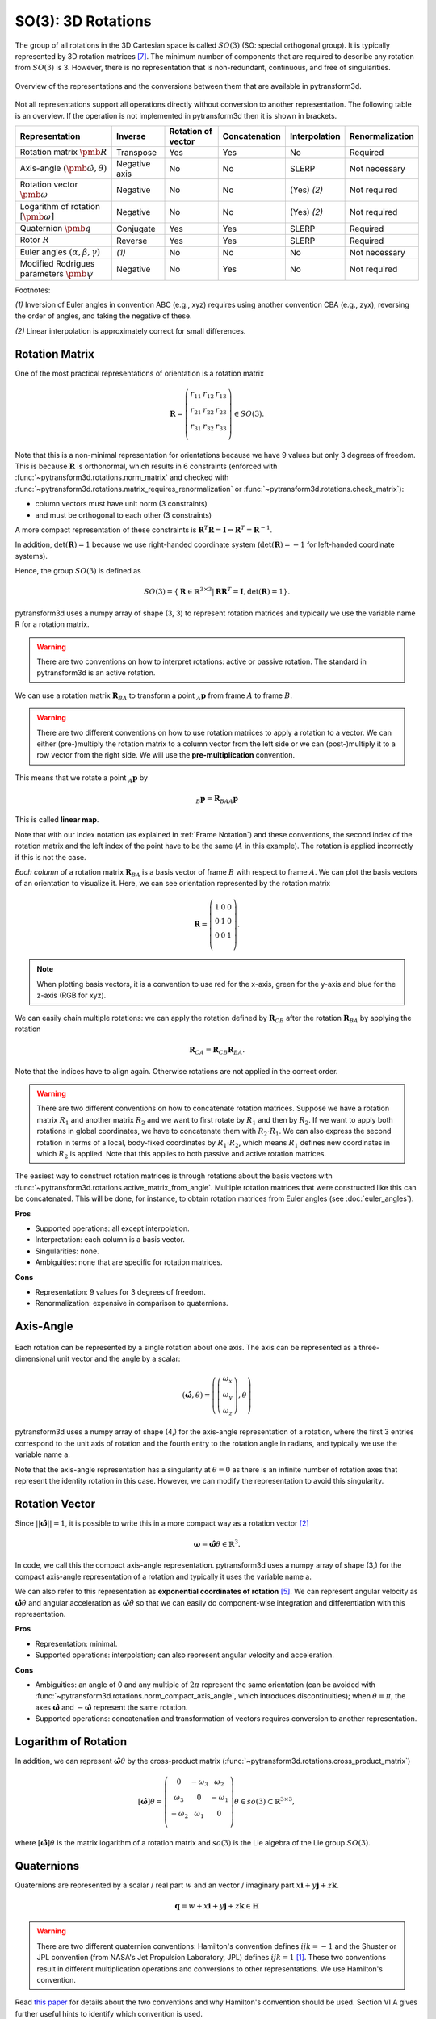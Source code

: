 ===================
SO(3): 3D Rotations
===================

The group of all rotations in the 3D Cartesian space is called :math:`SO(3)`
(SO: special orthogonal group). It is typically represented by 3D rotation
matrices [7]_. The minimum number of components that are required to describe
any rotation from :math:`SO(3)` is 3. However, there is no representation that
is non-redundant, continuous, and free of singularities.

.. figure:: ../_static/rotations.png
   :alt: Rotations
   :width: 50%
   :align: center

   Overview of the representations and the conversions between them that are
   available in pytransform3d.

Not all representations support all operations directly without conversion to
another representation. The following table is an overview. If the operation
is not implemented in pytransform3d then it is shown in brackets.

+----------------------------------------+---------------+--------------------+---------------+---------------+-----------------+
| Representation                         | Inverse       | Rotation of vector | Concatenation | Interpolation | Renormalization |
+========================================+===============+====================+===============+===============+=================+
| Rotation matrix                        | Transpose     | Yes                | Yes           | No            | Required        |
| :math:`\pmb{R}`                        |               |                    |               |               |                 |
+----------------------------------------+---------------+--------------------+---------------+---------------+-----------------+
| Axis-angle                             | Negative axis | No                 | No            | SLERP         | Not necessary   |
| :math:`(\hat{\pmb{\omega}}, \theta)`   |               |                    |               |               |                 |
+----------------------------------------+---------------+--------------------+---------------+---------------+-----------------+
| Rotation vector                        | Negative      | No                 | No            | (Yes) `(2)`   | Not required    |
| :math:`\pmb{\omega}`                   |               |                    |               |               |                 |
+----------------------------------------+---------------+--------------------+---------------+---------------+-----------------+
| Logarithm of rotation                  | Negative      | No                 | No            | (Yes) `(2)`   | Not required    |
| :math:`\left[\pmb{\omega}\right]`      |               |                    |               |               |                 |
+----------------------------------------+---------------+--------------------+---------------+---------------+-----------------+
| Quaternion                             | Conjugate     | Yes                | Yes           | SLERP         | Required        |
| :math:`\pmb{q}`                        |               |                    |               |               |                 |
+----------------------------------------+---------------+--------------------+---------------+---------------+-----------------+
| Rotor                                  | Reverse       | Yes                | Yes           | SLERP         | Required        |
| :math:`R`                              |               |                    |               |               |                 |
+----------------------------------------+---------------+--------------------+---------------+---------------+-----------------+
| Euler angles                           | `(1)`         | No                 | No            | No            | Not necessary   |
| :math:`(\alpha, \beta, \gamma)`        |               |                    |               |               |                 |
+----------------------------------------+---------------+--------------------+---------------+---------------+-----------------+
| Modified Rodrigues parameters          | Negative      | No                 | Yes           | No            | Not required    |
| :math:`\pmb{\psi}`                     |               |                    |               |               |                 |
+----------------------------------------+---------------+--------------------+---------------+---------------+-----------------+

Footnotes:

`(1)` Inversion of Euler angles in convention ABC (e.g., xyz) requires using
another convention CBA (e.g., zyx), reversing the order of angles, and taking
the negative of these.

`(2)` Linear interpolation is approximately correct for small differences.

---------------
Rotation Matrix
---------------

One of the most practical representations of orientation is a rotation matrix

.. math::

    \boldsymbol R =
    \left( \begin{array}{ccc}
        r_{11} & r_{12} & r_{13}\\
        r_{21} & r_{22} & r_{23}\\
        r_{31} & r_{32} & r_{33}\\
    \end{array} \right)
    \in SO(3).

Note that this is a non-minimal representation for orientations because we
have 9 values but only 3 degrees of freedom. This is because
:math:`\boldsymbol R` is orthonormal, which results in 6 constraints
(enforced with :func:`~pytransform3d.rotations.norm_matrix`
and checked with
:func:`~pytransform3d.rotations.matrix_requires_renormalization` or
:func:`~pytransform3d.rotations.check_matrix`):

* column vectors must have unit norm (3 constraints)
* and must be orthogonal to each other (3 constraints)

A more compact representation of these constraints is
:math:`\boldsymbol R^T \boldsymbol R = \boldsymbol I
\Leftrightarrow \boldsymbol R^T = \boldsymbol R^{-1}`.

In addition, :math:`\det(\boldsymbol R) = 1` because we use right-handed
coordinate system (:math:`\det(\boldsymbol R) = -1` for left-handed
coordinate systems).

Hence, the group :math:`SO(3)` is defined as

.. math::

    SO(3) = \{\boldsymbol{R} \in \mathbb{R}^{3 \times 3} |
    \boldsymbol{R}\boldsymbol{R}^T = \boldsymbol{I},
    \det(\boldsymbol{R}) = 1\}.

pytransform3d uses a numpy array of shape (3, 3) to represent rotation
matrices and typically we use the variable name R for a rotation matrix.

.. warning::

    There are two conventions on how to interpret rotations: active
    or passive rotation. The standard in pytransform3d is an active rotation.

We can use a rotation matrix :math:`\boldsymbol R_{BA}` to transform a point
:math:`_A\boldsymbol{p}` from frame :math:`A` to frame :math:`B`.

.. warning::

    There are two different conventions on how to use rotation matrices to
    apply a rotation to a vector. We can either (pre-)multiply the rotation
    matrix to a column vector from the left side or we can (post-)multiply it
    to a row vector from the right side.
    We will use the **pre-multiplication** convention.

This means that we rotate a point :math:`_A\boldsymbol{p}` by

.. math::

    _B\boldsymbol{p} = \boldsymbol{R}_{BAA} \boldsymbol{p}

This is called **linear map**.

Note that with our index notation (as explained in :ref:`Frame Notation`) and
these conventions, the second index of the rotation matrix and the left index
of the point have to be the same (:math:`A` in this example). The rotation is
applied incorrectly if this is not the case.

*Each column* of a rotation matrix :math:`\boldsymbol{R}_{BA}` is a basis
vector of frame :math:`B` with respect to frame :math:`A`. We can plot the
basis vectors of an orientation to visualize it. Here, we can see orientation
represented by the rotation matrix

.. math::

    \boldsymbol R =
    \left( \begin{array}{ccc}
        1 & 0 & 0\\
        0 & 1 & 0\\
        0 & 0 & 1\\
    \end{array} \right).

.. plot::
    :include-source:

    from pytransform3d.rotations import plot_basis
    plot_basis()

.. note::

    When plotting basis vectors, it is a convention to use red for the x-axis,
    green for the y-axis and blue for the z-axis (RGB for xyz).

We can easily chain multiple rotations: we can apply the rotation defined
by :math:`\boldsymbol R_{CB}` after the rotation :math:`\boldsymbol R_{BA}`
by applying the rotation

.. math::

    \boldsymbol R_{CA} = \boldsymbol R_{CB} \boldsymbol R_{BA}.

Note that the indices have to align again. Otherwise rotations are not applied
in the correct order.

.. warning::

    There are two different conventions on how to concatenate rotation
    matrices. Suppose we have a rotation matrix :math:`R_1` and another matrix
    :math:`R_2` and we want to first rotate by :math:`R_1` and then by
    :math:`R_2`. If we want to apply both rotations in global coordinates, we
    have to concatenate them with :math:`R_2 \cdot R_1`. We can also express
    the second rotation in terms of a local, body-fixed coordinates by
    :math:`R_1 \cdot R_2`, which means :math:`R_1` defines new coordinates in
    which :math:`R_2` is applied. Note that this applies to both
    passive and active rotation matrices.

The easiest way to construct rotation matrices is through rotations about the
basis vectors with :func:`~pytransform3d.rotations.active_matrix_from_angle`.
Multiple rotation matrices that were constructed like this can be concatenated.
This will be done, for instance, to obtain rotation matrices from Euler angles
(see :doc:`euler_angles`).

**Pros**

* Supported operations: all except interpolation.
* Interpretation: each column is a basis vector.
* Singularities: none.
* Ambiguities: none that are specific for rotation matrices.

**Cons**

* Representation: 9 values for 3 degrees of freedom.
* Renormalization: expensive in comparison to quaternions.

----------
Axis-Angle
----------

.. figure:: ../_auto_examples/plots/images/sphx_glr_plot_axis_angle_001.png
   :target: ../_auto_examples/plots/plot_axis_angle.html
   :width: 50%
   :align: center

Each rotation can be represented by a single rotation about one axis.
The axis can be represented as a three-dimensional unit vector and the angle
by a scalar:

.. math::

    \left( \hat{\boldsymbol{\omega}}, \theta \right) = \left( \left( \begin{array}{c}\omega_x\\\omega_y\\\omega_z\end{array} \right), \theta \right)

pytransform3d uses a numpy array of shape (4,) for the axis-angle
representation of a rotation, where the first 3 entries correspond to the
unit axis of rotation and the fourth entry to the rotation angle in
radians, and typically we use the variable name a.

Note that the axis-angle representation has a singularity at
:math:`\theta = 0` as there is an infinite number of rotation axes that
represent the identity rotation in this case. However, we can modify the
representation to avoid this singularity.

---------------
Rotation Vector
---------------

Since :math:`||\hat{\boldsymbol{\omega}}|| = 1`, it is possible to write this
in a more compact way as a rotation vector [2]_

.. math::

    \boldsymbol{\omega} = \hat{\boldsymbol{\omega}} \theta \in \mathbb{R}^3.

In code, we call this the compact axis-angle representation.
pytransform3d uses a numpy array of shape (3,) for the compact axis-angle
representation of a rotation and typically it uses the variable name a.

We can also refer to this representation as **exponential coordinates of
rotation** [5]_. We can represent angular velocity as
:math:`\hat{\boldsymbol{\omega}} \dot{\theta}`
and angular acceleration as
:math:`\hat{\boldsymbol{\omega}} \ddot{\theta}` so that we can easily do
component-wise integration and differentiation with this representation.

**Pros**

* Representation: minimal.
* Supported operations: interpolation; can also represent angular velocity and
  acceleration.

**Cons**

* Ambiguities: an angle of 0 and any multiple of :math:`2\pi` represent
  the same orientation (can be avoided with
  :func:`~pytransform3d.rotations.norm_compact_axis_angle`, which introduces
  discontinuities); when :math:`\theta = \pi`, the axes
  :math:`\hat{\boldsymbol{\omega}}` and :math:`-\hat{\boldsymbol{\omega}}`
  represent the same rotation.
* Supported operations: concatenation and transformation of vectors requires
  conversion to another representation.

---------------------
Logarithm of Rotation
---------------------

In addition, we can represent :math:`\hat{\boldsymbol{\omega}} \theta` by
the cross-product matrix (:func:`~pytransform3d.rotations.cross_product_matrix`)

.. math::

    \left[\hat{\boldsymbol{\omega}}\right] \theta
    =
    \left(
    \begin{matrix}
    0 & -\omega_3 & \omega_2\\
    \omega_3 & 0 & -\omega_1\\
    -\omega_2 & \omega_1 & 0\\
    \end{matrix}
    \right)
    \theta
    \in so(3)
    \subset \mathbb{R}^{3 \times 3},

where :math:`\left[\hat{\boldsymbol{\omega}}\right] \theta` is the matrix
logarithm of a rotation matrix and :math:`so(3)` is the Lie algebra of
the Lie group :math:`SO(3)`.

-----------
Quaternions
-----------

Quaternions are represented by a scalar / real part :math:`w`
and an vector / imaginary part
:math:`x \boldsymbol{i} + y \boldsymbol{j} + z \boldsymbol{k}`.

.. math::

    \boldsymbol{q} = w + x \boldsymbol{i} + y \boldsymbol{j} + z \boldsymbol{k}
    \in \mathbb{H}

.. warning::

    There are two different quaternion conventions: Hamilton's convention
    defines :math:`ijk = -1` and the Shuster or JPL convention (from NASA's
    Jet Propulsion Laboratory, JPL) defines :math:`ijk = 1` [1]_.
    These two conventions result in different multiplication operations and
    conversions to other representations. We use Hamilton's convention.

Read `this paper <https://arxiv.org/pdf/1801.07478.pdf>`_ for details about
the two conventions and why Hamilton's convention should be used. Section VI A
gives further useful hints to identify which convention is used.

The unit quaternion space :math:`\mathbb{S}^3` can be used to represent
orientations with an encoding based on the rotation axis and angle.
A rotation quaternion is a four-dimensional unit vector (versor)
:math:`\boldsymbol{\hat{q}}`.
The following equation describes its relation to axis-angle notation.

.. math::

    \boldsymbol{\hat{q}} =
    \left( \begin{array}{c} w\\ x\\ y\\ z\\ \end{array} \right) =
    \left( \begin{array}{c}
        \cos \frac{\theta}{2}\\
        \omega_x \sin \frac{\theta}{2}\\
        \omega_y \sin \frac{\theta}{2}\\
        \omega_z \sin \frac{\theta}{2}\\
    \end{array} \right)
    =
    \left( \begin{array}{c}
        \cos \frac{\theta}{2}\\
        \hat{\boldsymbol{\omega}} \sin \frac{\theta}{2}\\
    \end{array} \right)

pytransform3d uses a numpy array of shape (4,) for quaternions and
typically we use the variable name q.

.. warning::

    The scalar component :math:`w` of a quaternion is sometimes the first
    element and sometimes the last element of the versor. We will use
    the first element to store the scalar component.

Since the other convention is also used often, pytransform3d provides the
functions :func:`~pytransform3d.rotations.quaternion_wxyz_from_xyzw` and
:func:`~pytransform3d.rotations.quaternion_xyzw_from_wxyz` for conversion.

.. warning::

    The *antipodal* unit quaternions :math:`\boldsymbol{\hat{q}}` and
    :math:`-\boldsymbol{\hat{q}}`
    (:func:`~pytransform3d.rotations.quaternion_double`) represent the same
    rotation (double cover). This must be considered during operations like
    interpolation, distance calculation, or (approximate) equality checks.

The quaternion product
(:func:`~pytransform3d.rotations.concatenate_quaternions`) can be used to
concatenate rotations like the matrix product can be used to concatenate
rotations represented by rotation matrices.

The inverse of the rotation represented by the unit quaternion
:math:`\boldsymbol{q}` is represented by the conjugate
:math:`\boldsymbol{q}^*` (:func:`~pytransform3d.rotations.q_conj`).

We can rotate a vector by representing it as a pure quaternion (i.e., with
a scalar part of 0) and then left-multiplying the quaternion and
right-multiplying its conjugate
:math:`\boldsymbol{q}\boldsymbol{v}\boldsymbol{q}^*`
with the quaternion product (:func:`~pytransform3d.rotations.q_prod_vector`).

**Pros**

* Representation: compact.
* Renormalization: checked with
  :func:`~pytransform3d.rotations.quaternion_requires_renormalization`;
  cheap in comparison to rotation matrices (); less susceptible to round-off
  errors than matrix representation.
* Discontinuities: none.
* Computational efficiency: the quaternion product is cheaper than the matrix
  product.
* Singularities: none.

**Cons**

* Interpretation: not straightforward.
* Ambiguities: double cover.

------------
Euler Angles
------------

A complete rotation can be split into three rotations around basis vectors.
pytransform3d uses a numpy array of shape (3,) for Euler angles, where
each entry corresponds to a rotation angle in radians around one basis
vector. The basis vector that will be used and the order of rotation
is defined by the convention that we use. See :doc:`euler_angles` for more
information.

.. warning::

    There are 24 different conventions for defining euler angles. There are
    12 different valid ways to sequence rotation axes that can be interpreted
    as extrinsic or intrinsic rotations: XZX, XYX, YXY, YZY, ZYZ, ZXZ, XZY,
    XYZ, YXZ, YZX, ZYX, and ZXY.

**Pros**

* Representation: minimal.
* Interpretation: easy to interpret for users (when the convention is clearly
  defined) in comparison to axis-angle or quaternions.

**Cons**

* Ambiguities: 24 different conventions, infinitely many Euler angles
  represent the same rotation without proper limits for the angles.
* Singularity: gimbal lock.
* Supported operations: all operations require conversion to another
  representation.


------
Rotors
------

.. figure:: ../_auto_examples/plots/images/sphx_glr_plot_bivector_001.png
   :target: ../_auto_examples/plots/plot_bivector.html
   :width: 70%
   :align: center

Rotors and quaternions are very similar concepts in 3D. However, rotors are
more general as they can be extended to more dimensions [3]_ [4]_.

The concept of a quaternion builds on the axis-angle representation, in
which we rotate by an angle about a rotation axis (see black arrow in the
illustration above). The axis can be computed from the cross product of two
vectors (gray arrows). A rotor builds on a plane-angle representation, in which
we rotate with a given direction by an angle in a plane (indicated by gray
area). The plane can be computed from the wedge product :math:`a \wedge b` (see
:func:`~pytransform3d.rotations.wedge`) of two vectors :math:`a` and :math:`b`,
which is a so-called bivector. Although both approaches might seem different,
in 3D they operate with exactly the same numbers in exactly the same way.

.. warning::

    The rotors :math:`R` and :math:`-R` represent exactly the same rotation.

A rotor is a unit multivector

.. math::

    R = (a, b_{yz}, b_{zx}, b_{xy})

that consists of a scalar :math:`a` and a bivector
:math:`(b_{yz}, b_{zx}, b_{xy})`. The components of a bivector constructed
by the wedge product of two vectors can be interpreted as the area of the
parallelogram formed by the two vectors projected on the three basis planes
yz, zx, and xy (see illustration above). These values also correspond to the
x-, y-, and z-components of the cross product of the two vectors, which allows
two different interpretations of the same numbers from which we can then derive
quaternions on the one hand and rotors on the other hand.

.. warning::

    In pytransform3d our convention is that we organize the components of a
    rotor in exactly the same way as we organize the components of the
    equivalent quaternion. There are other conventions. It is not just possible
    to change the order of the scalar and the bivector (similar to a
    quaterion), but also to change the order of bivector components.

Pros and cons for rotors are the same as for quaternions as they have the
same representation in 3D.

-----------------------------
Modified Rodrigues Parameters
-----------------------------

Another minimal representation of rotation are modified Rodrigues parameters
(MRP) [6]_ [8]_

.. math::

    \boldsymbol{\psi} = \tan \left(\frac{\theta}{4}\right)
    \hat{\boldsymbol{\omega}}

This representation is similar to the compact axis-angle representation.
However, the angle of rotation is converted to :math:`\tan(\frac{\theta}{4})`.
Hence, there is an easy conversion from unit quaternions to MRP
(:func:`~pytransform3d.rotations.mrp_from_quaternion`):

.. math::

    \boldsymbol{\psi} = \frac{
    \left( \begin{array}{c} x\\ y\\ z\\ \end{array} \right)}{1 + w}

given some quaternion with a scalar :math:`w` and a vector
:math:`\left(x, y, z \right)^T`.

pytransform3d uses a numpy array of shape (3,) for modified Rodrigues
parameters.

.. warning::

    MRPs have a singuarity at :math:`2 \pi` (see
    :func:`~pytransform3d.rotations.mrp_near_singularity`) which we can avoid
    by ensuring the angle of rotation does not exceed :math:`\pi` (with
    :func:`~pytransform3d.rotations.norm_mrp`).

.. warning::

    MRPs have two representations for the same rotation:
    :math:`\boldsymbol{\psi}` and :math:`-\frac{1}{||\boldsymbol{\psi}||^2}
    \boldsymbol{\psi}` (:func:`~pytransform3d.rotations.mrp_double`) represent
    the same rotation and correspond to two antipodal unit quaternions [8]_.

**Pros**

* Representation: minimal.

**Cons**

* Interpretation: not straightforward.
* Singularity: at :math:`\theta = 2 \pi`.
* Ambiguity: double cover.
* Supported operations: transformation of vectors requires conversion to
  another representation.

----------
References
----------

.. [1] Sommer, H., Gilitschenski, I., Bloesch, M., Weiss, S., Siegwart, R., Nieto,
   J. (2018). Why and How to Avoid the Flipped Quaternion Multiplication.
   Aerospace, 5(3), pp. 2226-4310, doi: 10.3390/aerospace5030072.
   https://arxiv.org/pdf/1801.07478.pdf
.. [2] Gehring, C., Bellicoso, C. D., Bloesch, M., Sommer, H., Fankhauser, P.,
   Hutter, M., Siegwart, R. (2024). Kindr cheat sheet.
   https://github.com/ANYbotics/kindr/blob/master/doc/cheatsheet/cheatsheet_latest.pdf
.. [3] ten Bosch, M. (2020). Let's remove Quaternions from every 3D Engine.
   https://marctenbosch.com/quaternions/
.. [4] Doran, C. (2015). Applications of Geometric Algebra.
   http://geometry.mrao.cam.ac.uk/wp-content/uploads/2015/02/01ApplicationsI.pdf
.. [5] Dai, J. S. (2015). Euler–Rodrigues formula variations, quaternion
   conjugation and intrinsic connections, Mechanism and Machine Theory, 92,
   pp. 144-152, doi: 10.1016/j.mechmachtheory.2015.03.004.
   https://doi.org/10.1016/j.mechmachtheory.2015.03.004
.. [6] Terzakis, G., Lourakis, M., Ait-Boudaoud, D. (2017). Modified Rodrigues
   Parameters: An Efficient Representation of Orientation in 3D Vision and
   Graphics. J Math Imaging Vis, 60, pp. 422-442,
   doi: 10.1007/s10851-017-0765-x.
.. [7] Hauser, K.: Robotic Systems (draft),
   http://motion.pratt.duke.edu/RoboticSystems/3DRotations.html
.. [8] Shuster, M. D. (1993). A Survey of Attitude Representations.
   Journal of the Astronautical Sciences, 41, 439-517.
   http://malcolmdshuster.com/Pub_1993h_J_Repsurv_scan.pdf
